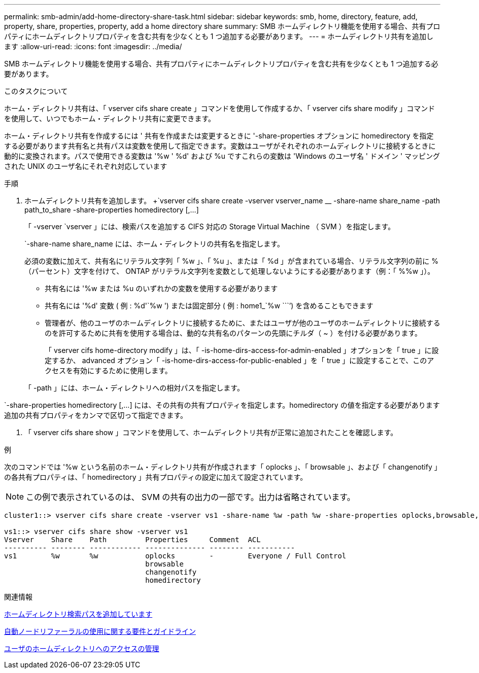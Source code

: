 ---
permalink: smb-admin/add-home-directory-share-task.html 
sidebar: sidebar 
keywords: smb, home, directory, feature, add, property, share, properties, property, add a home directory share 
summary: SMB ホームディレクトリ機能を使用する場合、共有プロパティにホームディレクトリプロパティを含む共有を少なくとも 1 つ追加する必要があります。 
---
= ホームディレクトリ共有を追加します
:allow-uri-read: 
:icons: font
:imagesdir: ../media/


[role="lead"]
SMB ホームディレクトリ機能を使用する場合、共有プロパティにホームディレクトリプロパティを含む共有を少なくとも 1 つ追加する必要があります。

.このタスクについて
ホーム・ディレクトリ共有は、「 vserver cifs share create 」コマンドを使用して作成するか、「 vserver cifs share modify 」コマンドを使用して、いつでもホーム・ディレクトリ共有に変更できます。

ホーム・ディレクトリ共有を作成するには ' 共有を作成または変更するときに '-share-properties オプションに homedirectory を指定する必要があります共有名と共有パスは変数を使用して指定できます。変数はユーザがそれぞれのホームディレクトリに接続するときに動的に変換されます。パスで使用できる変数は '%w ' %d' および %u ですこれらの変数は 'Windows のユーザ名 ' ドメイン ' マッピングされた UNIX のユーザ名にそれぞれ対応しています

.手順
. ホームディレクトリ共有を追加します。 +`vserver cifs share create -vserver vserver_name __ -share-name share_name -path path_to_share -share-properties homedirectory [,...]
+
「 -vserver `vserver 」には、検索パスを追加する CIFS 対応の Storage Virtual Machine （ SVM ）を指定します。

+
`-share-name share_name には、ホーム・ディレクトリの共有名を指定します。

+
必須の変数に加えて、共有名にリテラル文字列「 %w 」、「 %u 」、または「 %d 」が含まれている場合、リテラル文字列の前に % （パーセント）文字を付けて、 ONTAP がリテラル文字列を変数として処理しないようにする必要があります（例：「 %%w 」）。

+
** 共有名には '%w または %u のいずれかの変数を使用する必要があります
** 共有名には '%d' 変数 ( 例 : %d'`%w ') または固定部分 ( 例 : home1_`%w ````') を含めることもできます
** 管理者が、他のユーザのホームディレクトリに接続するために、またはユーザが他のユーザのホームディレクトリに接続するのを許可するために共有を使用する場合は、動的な共有名のパターンの先頭にチルダ（ ~ ）を付ける必要があります。
+
「 vserver cifs home-directory modify 」は、「 -is-home-dirs-access-for-admin-enabled 」オプションを「 true 」に設定するか、 advanced オプション「 -is-home-dirs-access-for-public-enabled 」を「 true 」に設定することで、このアクセスを有効にするために使用します。



+
「 -path 」には、ホーム・ディレクトリへの相対パスを指定します。



`-share-properties homedirectory [,...] には、その共有の共有プロパティを指定します。homedirectory の値を指定する必要があります追加の共有プロパティをカンマで区切って指定できます。

. 「 vserver cifs share show 」コマンドを使用して、ホームディレクトリ共有が正常に追加されたことを確認します。


.例
次のコマンドでは '%w という名前のホーム・ディレクトリ共有が作成されます「 oplocks 」、「 browsable 」、および「 changenotify 」の各共有プロパティは、「 homedirectory 」共有プロパティの設定に加えて設定されています。

[NOTE]
====
この例で表示されているのは、 SVM の共有の出力の一部です。出力は省略されています。

====
[listing]
----
cluster1::> vserver cifs share create -vserver vs1 -share-name %w -path %w -share-properties oplocks,browsable,changenotify,homedirectory

vs1::> vserver cifs share show -vserver vs1
Vserver    Share    Path         Properties     Comment  ACL
---------- -------- ------------ -------------- -------- -----------
vs1        %w       %w           oplocks        -        Everyone / Full Control
                                 browsable
                                 changenotify
                                 homedirectory
----
.関連情報
xref:add-home-directory-search-path-task.adoc[ホームディレクトリ検索パスを追加しています]

xref:requirements-automatic-node-referrals-concept.adoc[自動ノードリファーラルの使用に関する要件とガイドライン]

xref:manage-accessibility-users-home-directories-task.adoc[ユーザのホームディレクトリへのアクセスの管理]
